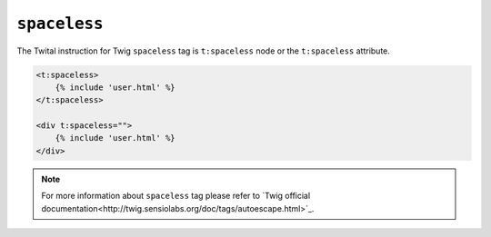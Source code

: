``spaceless``
=============

The Twital instruction for Twig ``spaceless`` tag is ``t:spaceless`` node or the ``t:spaceless`` attribute.


.. code-block:: xml+jinja

    <t:spaceless>
        {% include 'user.html' %}
    </t:spaceless>

    <div t:spaceless="">
        {% include 'user.html' %}
    </div>


.. note::

    For more information about ``spaceless`` tag please refer to `Twig official documentation<http://twig.sensiolabs.org/doc/tags/autoescape.html>`_.
